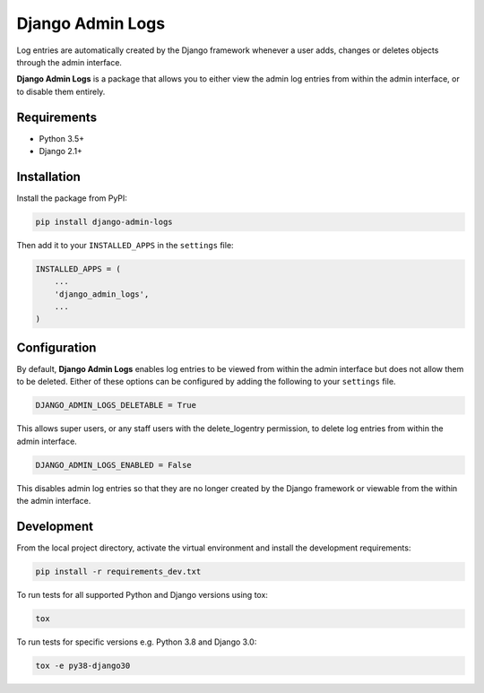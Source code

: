 =================
Django Admin Logs
=================

Log entries are automatically created by the Django framework whenever a user
adds, changes or deletes objects through the admin interface.

**Django Admin Logs** is a package that allows you to either view the admin
log entries from within the admin interface, or to disable them entirely.


Requirements
============

* Python 3.5+
* Django 2.1+


Installation
============

Install the package from PyPI:

.. code-block:: bash

    pip install django-admin-logs

Then add it to your ``INSTALLED_APPS`` in the ``settings`` file:

.. code-block:: python

    INSTALLED_APPS = (
        ...
        'django_admin_logs',
        ...
    )


Configuration
=============

By default, **Django Admin Logs** enables log entries to be viewed from within
the admin interface but does not allow them to be deleted. Either of these
options can be configured by adding the following to your ``settings`` file.

.. code-block:: python

    DJANGO_ADMIN_LOGS_DELETABLE = True

This allows super users, or any staff users with the delete_logentry
permission, to delete log entries from within the admin interface.

.. code-block:: python

    DJANGO_ADMIN_LOGS_ENABLED = False

This disables admin log entries so that they are no longer created by the
Django framework or viewable from the within the admin interface.


Development
===========

From the local project directory, activate the virtual environment and install the development requirements:

.. code-block:: bash

    pip install -r requirements_dev.txt

To run tests for all supported Python and Django versions using tox:

.. code-block:: bash

    tox

To run tests for specific versions e.g. Python 3.8 and Django 3.0:

.. code-block:: bash

    tox -e py38-django30

